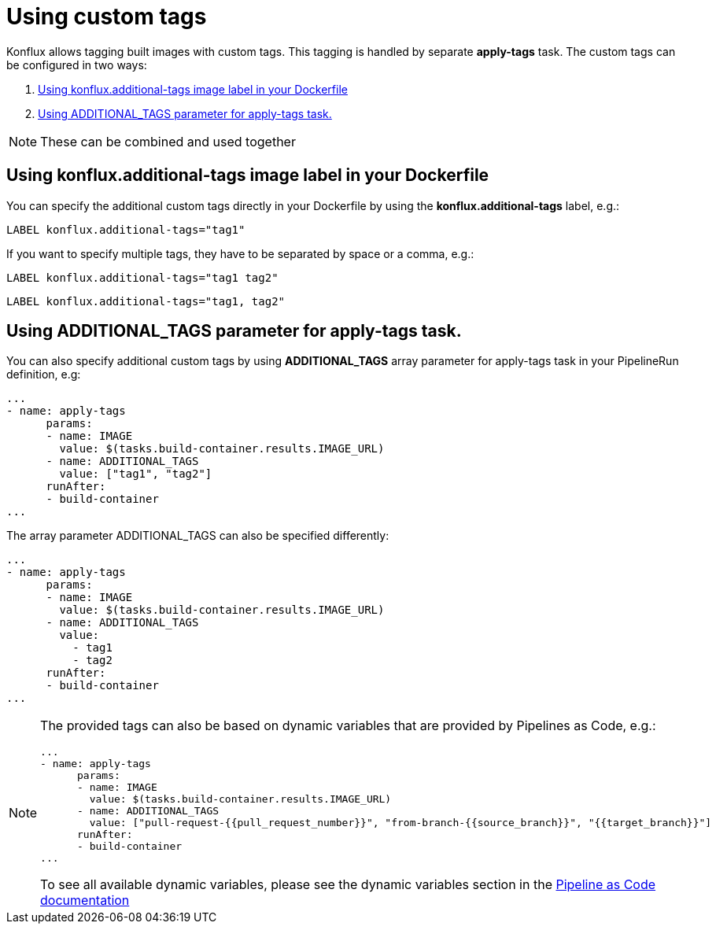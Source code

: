 :_content-type: PROCEDURE
:troubleshooting_builds:

[id="custom-tags_{context}"]
= Using custom tags

Konflux allows tagging built images with custom tags. This tagging is handled by separate *apply-tags* task. The custom tags can be configured in two ways:

. <<using-konflux-label>>
. <<using-additional-tags-parameter>>

[NOTE]
====
These can be combined and used together
====

[[using-konflux-label]]
== Using konflux.additional-tags image label in your Dockerfile

You can specify the additional custom tags directly in your Dockerfile by using the *konflux.additional-tags* label, e.g.:

----
LABEL konflux.additional-tags="tag1"
----

If you want to specify multiple tags, they have to be separated by space or a comma, e.g.:

----
LABEL konflux.additional-tags="tag1 tag2"
----

----
LABEL konflux.additional-tags="tag1, tag2"
----

[[using-additional-tags-parameter]]
== Using ADDITIONAL_TAGS parameter for apply-tags task.
You can also specify additional custom tags by using *ADDITIONAL_TAGS* array parameter for apply-tags task in your PipelineRun definition, e.g:

----
...
- name: apply-tags
      params:
      - name: IMAGE
        value: $(tasks.build-container.results.IMAGE_URL)
      - name: ADDITIONAL_TAGS
        value: ["tag1", "tag2"]
      runAfter:
      - build-container
...
----

The array parameter ADDITIONAL_TAGS can also be specified differently:

----
...
- name: apply-tags
      params:
      - name: IMAGE
        value: $(tasks.build-container.results.IMAGE_URL)
      - name: ADDITIONAL_TAGS
        value:
          - tag1
          - tag2
      runAfter:
      - build-container
...
----

[NOTE]
====
The provided tags can also be based on dynamic variables that are provided by Pipelines as Code, e.g.:

----
...
- name: apply-tags
      params:
      - name: IMAGE
        value: $(tasks.build-container.results.IMAGE_URL)
      - name: ADDITIONAL_TAGS
        value: ["pull-request-{{pull_request_number}}", "from-branch-{{source_branch}}", "{{target_branch}}"]
      runAfter:
      - build-container
...
----

To see all available dynamic variables, please see the dynamic variables section in the https://pipelinesascode.com/docs/guide/authoringprs/#dynamic-variables[Pipeline as Code documentation]
====

